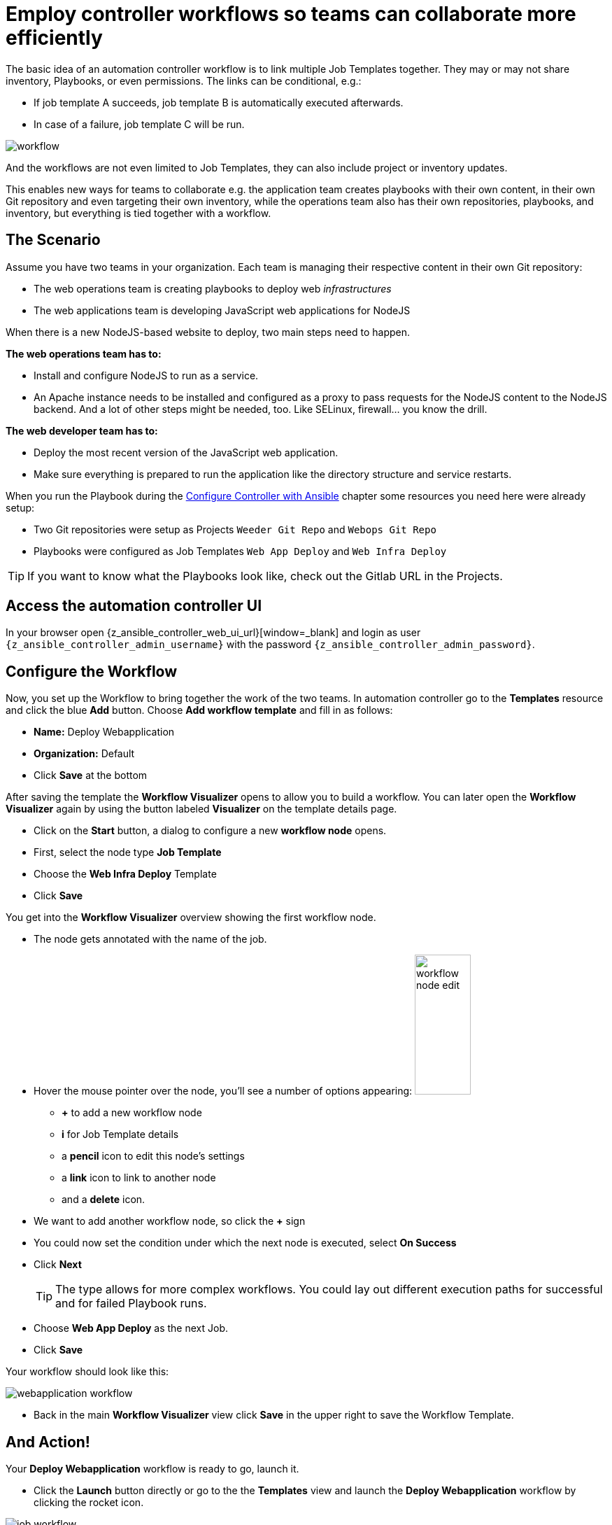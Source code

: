 # Employ controller workflows so teams can collaborate more efficiently

The basic idea of an automation controller workflow is to link multiple Job Templates together. They may or may not share inventory, Playbooks, or even permissions. The links can be conditional, e.g.:

- If job template A succeeds, job template B is automatically executed afterwards.
- In case of a failure, job template C will be run.

image:workflow.png[]

And the workflows are not even limited to Job Templates, they can also include project or inventory updates.

This enables new ways for teams to collaborate e.g. the application team creates playbooks with their own content, in their own Git repository and even targeting their own inventory, while the operations team also has their own repositories, playbooks, and inventory, but everything is tied together with a workflow.

== The Scenario

Assume you have two teams in your organization.
Each team is managing their respective content in their own Git repository:

- The web operations team is creating playbooks to deploy web _infrastructures_
- The web applications team is developing JavaScript web applications for NodeJS

When there is a new NodeJS-based website to deploy, two main steps need to happen.

**The web operations team has to:**

- Install and configure NodeJS to run as a service.
- An Apache instance needs to be installed and configured as a proxy to pass requests for the NodeJS content to the NodeJS backend. And a lot of other steps might be needed, too. Like SELinux, firewall... you know the drill.

**The web developer team has to:**

- Deploy the most recent version of the JavaScript web application.
- Make sure everything is prepared to run the application like the directory structure and service restarts.

When you run the Playbook during the xref:module-01.adoc[Configure Controller with Ansible] chapter some resources you need here were already setup:

- Two Git repositories were setup as Projects `Weeder Git Repo` and `Webops Git Repo`
- Playbooks were configured as Job Templates `Web App Deploy` and `Web Infra Deploy`

TIP: If you want to know what the Playbooks look like, check out the Gitlab URL in the Projects.

== Access the automation controller UI

In your browser open {z_ansible_controller_web_ui_url}[window=_blank] and login as user `{z_ansible_controller_admin_username}` with the password `{z_ansible_controller_admin_password}`.

== Configure the Workflow

Now, you set up the Workflow to bring together the work of the two teams. In automation controller go to the **Templates** resource and click the blue **Add** button. Choose **Add workflow template** and fill in as follows:

- **Name:** Deploy Webapplication
- **Organization:** Default
- Click **Save** at the bottom

After saving the template the **Workflow Visualizer** opens to allow you to build a workflow. You can later open the **Workflow Visualizer** again by using the button labeled **Visualizer** on the template details page.

- Click on the **Start** button, a dialog to configure a new **workflow node** opens.
- First, select the node type **Job Template**
- Choose the **Web Infra Deploy** Template
- Click **Save**

You get into the **Workflow Visualizer** overview showing the first workflow node.

- The node gets annotated with the name of the job.
- Hover the mouse pointer over the node, you’ll see a number of options appearing:
image:workflow-node-edit.png[width="80",height="200",float="right"]
** **+** to add a new workflow node
** **i** for Job Template details
** a **pencil** icon to edit this node's settings
** a **link** icon to link to another node
** and a **delete** icon.
- We want to add another workflow node, so click the **+** sign
- You could now set the condition under which the next node is executed, select **On Success**
- Click **Next**
+
TIP: The type allows for more complex workflows. You could lay out different execution paths for successful and for failed Playbook runs.

- Choose **Web App Deploy** as the next Job.
- Click **Save**

Your workflow should look like this:

image:webapplication-workflow.png[]

- Back in the main **Workflow Visualizer** view click **Save** in the upper right to save the Workflow Template.

== And Action!

Your **Deploy Webapplication** workflow is ready to go, launch it.

- Click the **Launch** button directly or go to the the **Templates** view and launch the **Deploy Webapplication** workflow by clicking the rocket icon.

image::job_workflow.png[]

Note how the workflow run is shown in the job view as a visual representation of the different workflow steps. Same as for a normal job template execution you can go to the **Details** tab to get more information.

If you want to look at the actual Jobs behind the workflow nodes, click the workflow node. If you want to get back from a details view to the corresponding workflow, just hit your browsers back button or click on **Source Workflow Job** in the job template details.

After the job has finished, check if everything worked fine. To test the NodeJS application, in your **VS Code** terminal, run:

[subs="attributes",source,bash,role=execute]
----
curl http://{node1_hostname}/nodejs
----

You should be greeted with a friendly `Hello World`. Well done!
